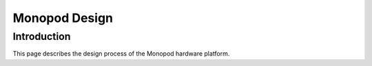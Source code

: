 .. _monopod_design:

Monopod Design
==============

Introduction
------------

This page describes the design process of the Monopod hardware platform. 

